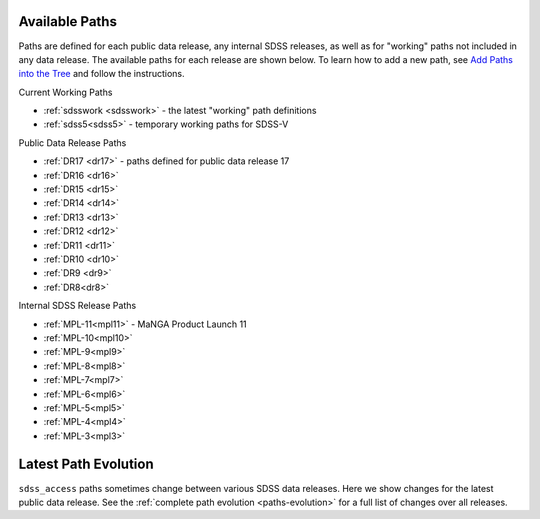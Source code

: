 
.. _paths:

Available Paths
---------------

Paths are defined for each public data release, any internal SDSS releases, as well as for "working" paths not included in any data release.
The available paths for each release are shown below.  To learn how to add a new path, see `Add Paths into the
Tree <https://sdss-tree.readthedocs.io/en/latest/paths.html>`_ and follow the instructions.

Current Working Paths

* :ref:`sdsswork <sdsswork>` - the latest "working" path definitions
* :ref:`sdss5<sdss5>` - temporary working paths for SDSS-V

Public Data Release Paths

* :ref:`DR17 <dr17>` - paths defined for public data release 17
* :ref:`DR16 <dr16>`
* :ref:`DR15 <dr15>`
* :ref:`DR14 <dr14>`
* :ref:`DR13 <dr13>`
* :ref:`DR12 <dr12>`
* :ref:`DR11 <dr11>`
* :ref:`DR10 <dr10>`
* :ref:`DR9 <dr9>`
* :ref:`DR8<dr8>`

Internal SDSS Release Paths

* :ref:`MPL-11<mpl11>` - MaNGA Product Launch 11
* :ref:`MPL-10<mpl10>` 
* :ref:`MPL-9<mpl9>`
* :ref:`MPL-8<mpl8>`
* :ref:`MPL-7<mpl7>`
* :ref:`MPL-6<mpl6>`
* :ref:`MPL-5<mpl5>`
* :ref:`MPL-4<mpl4>`
* :ref:`MPL-3<mpl3>`


Latest Path Evolution
----------------------

``sdss_access`` paths sometimes change between various SDSS data releases.  Here we show changes for the latest public data release.  See
the :ref:`complete path evolution <paths-evolution>` for a full list of changes over all releases.

.. changelog:: sdss_access.path.changelog:compute_changelog
   :prog: changes
   :drs: latest


